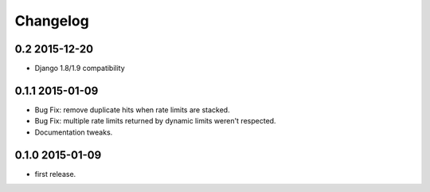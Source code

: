 .. :changelog:

Changelog
---------

0.2 2015-12-20
==============
* Django 1.8/1.9 compatibility

0.1.1 2015-01-09
================
* Bug Fix: remove duplicate hits when rate limits are stacked.
* Bug Fix: multiple rate limits returned by dynamic limits weren't respected.
* Documentation tweaks.

0.1.0 2015-01-09
================
* first release.





























